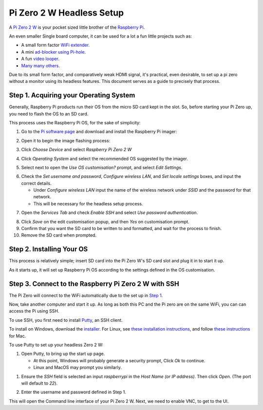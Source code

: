 =========================
Pi Zero 2 W Headless Setup
=========================

A `Pi Zero 2 W <https://www.raspberrypi.com/products/raspberry-pi-zero-2-w/>`_ is your pocket sized little brother of the `Raspberry Pi <https://www.raspberrypi.com/>`_.

An even smaller Single board computer, it can be used for a lot a fun little projects such as:

* A  small form factor `WiFi extender <https://hackaday.io/project/171296-truly-wifi-extender>`_. 
* A mini `ad-blocker using Pi-hole <https://pi-hole.net/>`_.
* A fun `video looper <https://alexasteinbruck.medium.com/how-to-configure-your-raspberry-pi-zero-to-play-videos-in-a-loop-cheap-and-flexible-solution-for-42f7744ed5c5>`_.
* `Many many others <https://hackaday.io/projects?page=1&tag=raspberry%20pi%20zero>`_.

Due to its small form factor, and comparatively weak HDMI signal, it's practical, even desirable, to set up a pi zero without a monitor using its headless features. 
This document serves as a guide to precisely that process. 

Step 1. Acquiring your Operating System
=======================================

Generally, Raspberry Pi products run their OS from the micro SD card kept in the slot. 
So, before starting your Pi Zero up, you need to flash the OS to an SD card.

This process uses the Raspberry Pi OS, for the sake of simplicity:

1.  Go to the `Pi software page <https://www.raspberrypi.com/software/>`_ and download and install the Raspberry Pi imager: 

.. image:: images/pi-image-download.png

2.  Open it to begin the image flashing process:

.. image:: images/pi-imager.png

3. Click `Choose Device` and select `Raspberry Pi Zero 2 W`

.. image:: images/select-image-device.png

4. Click `Operating System` and select the recommended OS suggested by the imager.

.. image:: images/select-os-imager.png

5. Select next to open the `Use OS customisation?` prompt, and select `Edit Settings`.

.. image:: images/imager-os-customisation.png
    
6. Check the `Set username and password`, `Configure wireless LAN`, and `Set locale settings` boxes, and input the correct details.
   
   * Under `Configure wireless LAN` input the name of the wireless network under `SSID` and the password for that network.
   * This will be necessary for the headless setup process.

.. image:: images/os-edit.png 

7. Open the `Services Tab` and check `Enable SSH` and select `Use password authentication`.

.. image:: images/services-os-edit-tab.png

8. Click `Save` on the edit customisation popup, and then `Yes` on customisation prompt.

9.  Confirm that you want the SD card to be written to and formatted, and wait for the process to finish.

10.  Remove the SD card when prompted.

Step 2. Installing Your OS
==========================

This process is relatively simple; insert SD card into the Pi Zero W's SD card slot and plug it in to start it up. 

As it starts up, it will set up Raspberry Pi OS according to the settings defined in the OS customisation.

Step 3. Connect to the Raspberry Pi Zero 2 W with SSH
=====================================================

The Pi Zero will connect to the WiFi automatically due to the set up in `Step 1 <Step 1. Acquiring your Operating System>`_. 

Now, take another computer and start it up. As long as both this PC and the Pi zero are on the same WiFi, you can can access the Pi using SSH.

To use SSH, you first need to install `Putty <www.putty.org>`_, an SSH client. 

To install on Windows, download the `installer <https://www.chiark.greenend.org.uk/~sgtatham/putty/latest.html_>`_. 
For Linux, see `these installation instructions <https://www.ssh.com/academy/ssh/putty/linux>`_, and follow `these instructions <https://www.ssh.com/academy/ssh/putty/mac>`_ for Mac.

To use Putty to set up your headless Zero 2 W: 

1. Open Putty, to bring up the start up page. 

   * At this point, Windows will probably generate a security prompt, Click `Ok` to continue.
   * Linux and MacOS may prompt you similarly.

.. image:: images/putty-open-tab.png

1. Ensure the `SSH` field is selected an input `raspberrypi` in the `Host Name (or IP address)`. Then click `Open`. (The port will default to `22`).

.. image:: images/putty-open-tab.png

2. Enter the username and password defined in Step 1.

.. image:: images/putty-login.png

This will open the Command line interface of your Pi Zero 2 W. Next, we need to enable VNC, to get to the UI.
